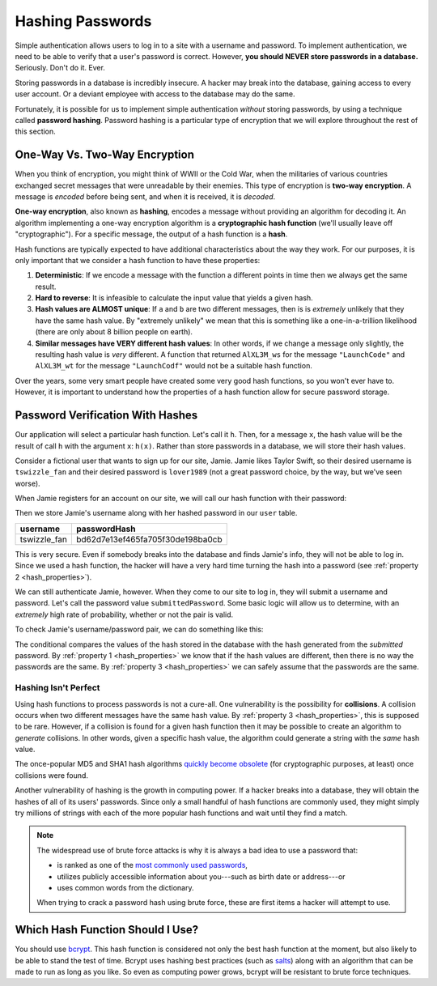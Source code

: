 .. _hashing-passwords:

Hashing Passwords
=================

.. index:: ! password hashing

Simple authentication allows users to log in to a site with a username and password. To implement authentication, we need to be able to verify that a user's password is correct. However, **you should NEVER store passwords in a database.** Seriously. Don't do it. Ever.

Storing passwords in a database is incredibly insecure. A hacker may break into the database, gaining access to every user account. Or a deviant employee with access to the database may do the same. 

Fortunately, it is possible for us to implement simple authentication *without* storing passwords, by using a technique called **password hashing**. Password hashing is a particular type of encryption that we will explore throughout the rest of this section.

One-Way Vs. Two-Way Encryption
------------------------------

.. index::
   single: encryption; two-way

When you think of encryption, you might think of WWII or the Cold War, when the militaries of various countries exchanged secret messages that were unreadable by their enemies. This type of encryption is **two-way encryption**. A message is *encoded* before being sent, and when it is received, it is *decoded*. 

.. todo:: create 2-way encryption diagram

.. index::
   single: encryption; one-way

.. index:: ! hashing, ! hash function

**One-way encryption**, also known as **hashing**, encodes a message without providing an algorithm for decoding it. An algorithm implementing a one-way encryption algorithm is a **cryptographic hash function** (we'll usually leave off "cryptographic"). For a specific message, the output of a hash function is a **hash**.

.. todo:: create 1-way encryption diagram

Hash functions are typically expected to have additional characteristics about the way they work. For our purposes, it is only important that we consider a hash function to have these properties:

.. _hash_properties:

#. **Deterministic**: If we encode a message with the function a different points in time then we always get the same result.
#. **Hard to reverse**: It is infeasible to calculate the input value that yields a given hash.
#. **Hash values are ALMOST unique**: If ``a`` and ``b`` are two different messages, then is is *extremely* unlikely that they have the same hash value. By "extremely unlikely" we mean that this is something like a one-in-a-trillion likelihood (there are only about 8 billion people on earth). 
#. **Similar messages have VERY different hash values**: In other words, if we change a message only slightly, the resulting hash value is *very* different. A function that returned ``AlXL3M_ws`` for the message ``"LaunchCode"`` and ``AlXL3M_wt`` for the message ``"LaunchCodf"`` would not be a suitable hash function. 

Over the years, some very smart people have created some very good hash functions, so you won't ever have to. However, it is important to understand how the properties of a hash function allow for secure password storage. 

Password Verification With Hashes
---------------------------------

Our application will select a particular hash function. Let's call it ``h``. Then, for a message ``x``, the hash value will be the result of call ``h`` with the argument ``x``: ``h(x)``.  Rather than store passwords in a database, we will store their hash values.

Consider a fictional user that wants to sign up for our site, Jamie. Jamie likes Taylor Swift, so their desired username is ``tswizzle_fan`` and their desired password is ``lover1989`` (not a great password choice, by the way, but we've seen worse).

When Jamie registers for an account on our site, we will call our hash function with their password:

.. sourcecode:: java
   :linenos:

   String hash = h("lover1989"); // returns "bd62d7e13ef465fa705f30de198ba0cb"

Then we store Jamie's username along with her hashed password in our ``user`` table.

.. list-table::
   :header-rows: 1

   * - username
     - passwordHash
   * - tswizzle_fan
     - bd62d7e13ef465fa705f30de198ba0cb

This is very secure. Even if somebody breaks into the database and finds Jamie's info, they will not be able to log in. Since we used a hash function, the hacker will have a very hard time turning the hash into a password (see :ref:`property 2 <hash_properties>`).

We can still authenticate Jamie, however. When they come to our site to log in, they will submit a username and password. Let's call the password value ``submittedPassword``. Some basic logic will allow us to determine, with an *extremely* high rate of probability, whether or not the pair is valid.

To check Jamie's username/password pair, we can do something like this: 

.. sourcecode:: java
   :linenos:

   // fetches Jamie's user object from the database
   User user = getUserByUsername("tswizzle_fan");

   // gets the hash value stored on their object
   String passwordHash = user.getPasswordHash();

   // hashes the submitted password
   String submittedHash = h(submittedPassword);

   if (passwordHash.equals(submittedHash)) {
      // the hashes are the same, the passwords can be assumed to be the same
   } else {
      // the hashes are different, so the passwords are definitely different
   }

The conditional compares the values of the hash stored in the database with the hash generated from the *submitted* password. By :ref:`property 1 <hash_properties>` we know that if the hash values are different, then there is no way the passwords are the same. By :ref:`property 3 <hash_properties>` we can safely assume that the passwords are the same. 

Hashing Isn't Perfect
^^^^^^^^^^^^^^^^^^^^^

.. index:: ! collision

Using hash functions to process passwords is not a cure-all. One vulnerability is the possibility for **collisions**. A collision occurs when two different messages have the same hash value. By :ref:`property 3 <hash_properties>`, this is supposed to be rare. However, if a collision is found for a given hash function then it may be possible to create an algorithm to *generate* collisions. In other words, given a specific hash value, the algorithm could generate a string with the *same* hash value.

.. index:: ! MD5, ! SHA1

The once-popular MD5 and SHA1 hash algorithms `quickly become obsolete <https://arstechnica.com/information-technology/2017/02/at-deaths-door-for-years-widely-used-sha1-function-is-now-dead/>`_ (for cryptographic purposes, at least) once collisions were found. 

Another vulnerability of hashing is the growth in computing power. If a hacker breaks into a database, they will obtain the hashes of all of its users' passwords. Since only a small handful of hash functions are commonly used, they might simply try millions of strings with each of the more popular hash functions and wait until they find a match. 

.. admonition:: Note

   The widespread use of brute force attacks is why it is always a bad idea to use a password that:

   - is ranked as one of the `most commonly used passwords <https://en.wikipedia.org/wiki/List_of_the_most_common_passwords>`_,
   - utilizes publicly accessible information about you---such as birth date or address---or
   - uses common words from the dictionary.

   When trying to crack a password hash using brute force, these are first items a hacker will attempt to use.

Which Hash Function Should I Use?
---------------------------------

.. index:: ! bcrypt

You should use `bcrypt <https://en.wikipedia.org/wiki/Bcrypt>`_. This hash function is considered not only the best hash function at the moment, but also likely to be able to stand the test of time. Bcrypt uses hashing best practices (such as `salts <https://en.wikipedia.org/wiki/Salt_(cryptography)>`_) along with an algorithm that can be made to run as long as you like. So even as computing power grows, bcrypt will be resistant to brute force techniques.
